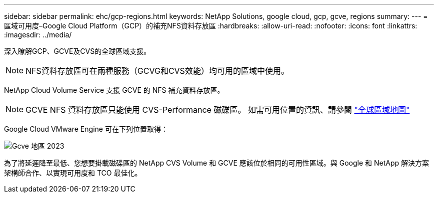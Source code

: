 ---
sidebar: sidebar 
permalink: ehc/gcp-regions.html 
keywords: NetApp Solutions, google cloud, gcp, gcve, regions 
summary:  
---
= 區域可用度–Google Cloud Platform（GCP）的補充NFS資料存放區
:hardbreaks:
:allow-uri-read: 
:nofooter: 
:icons: font
:linkattrs: 
:imagesdir: ../media/


[role="lead"]
深入瞭解GCP、GCVE及CVS的全球區域支援。


NOTE: NFS資料存放區可在兩種服務（GCVG和CVS效能）均可用的區域中使用。

NetApp Cloud Volume Service 支援 GCVE 的 NFS 補充資料存放區。


NOTE: GCVE NFS 資料存放區只能使用 CVS-Performance 磁碟區。
如需可用位置的資訊、請參閱 link:https://bluexp.netapp.com/cloud-volumes-global-regions#cvsGc["全球區域地圖"]

Google Cloud VMware Engine 可在下列位置取得：

image::gcve_regions_Mar2023.png[Gcve 地區 2023]

為了將延遲降至最低、您想要掛載磁碟區的 NetApp CVS Volume 和 GCVE 應該位於相同的可用性區域。與 Google 和 NetApp 解決方案架構師合作、以實現可用度和 TCO 最佳化。

